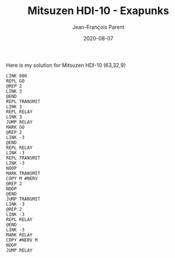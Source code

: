 #+TITLE:       Mitsuzen HDI-10 - Exapunks
#+AUTHOR:      Jean-François Parent
#+EMAIL:       parent.j.f@gmail.com
#+DATE:        2020-08-07
#+URI:         /blog/%y/%m/%d/mitsuzen-hdi-10---exapunks
#+KEYWORDS:    exapunks,zachtronics
#+TAGS:        exapunks,zachtronics
#+LANGUAGE:    en
#+OPTIONS:     H:3 num:nil toc:nil \n:nil ::t |:t ^:nil -:nil f:t *:t <:t
#+DESCRIPTION: <TODO: insert your description here>

Here is my solution for Mitsuzen HDI-10 (63,32,9)

#+BEGIN_EXPORT html
<img src="/media/images/mitsuzen_hdi_10.png" />
#+END_EXPORT

#+begin_src 
LINK 800
REPL GO
@REP 2
LINK 3
@END
REPL TRANSMIT
LINK 3
REPL RELAY
LINK 3
JUMP RELAY
MARK GO
@REP 2
LINK -3
@END
REPL RELAY
LINK -3
REPL TRANSMIT
LINK -3
NOOP
MARK TRANSMIT
COPY M #NERV
@REP 2
NOOP
@END
JUMP TRANSMIT
LINK -3
@REP 2
LINK -3
REPL RELAY
@END
LINK -3
MARK RELAY
COPY #NERV M
NOOP
JUMP RELAY
#+end_src
